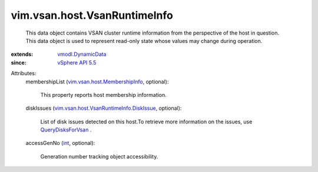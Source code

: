 .. _int: https://docs.python.org/2/library/stdtypes.html

.. _vSphere API 5.5: ../../../vim/version.rst#vimversionversion9

.. _QueryDisksForVsan: ../../../vim/host/VsanSystem.rst#queryDisksForVsan

.. _vmodl.DynamicData: ../../../vmodl/DynamicData.rst

.. _vim.vsan.host.MembershipInfo: ../../../vim/vsan/host/MembershipInfo.rst

.. _vim.vsan.host.VsanRuntimeInfo.DiskIssue: ../../../vim/vsan/host/VsanRuntimeInfo/DiskIssue.rst


vim.vsan.host.VsanRuntimeInfo
=============================
  This data object contains VSAN cluster runtime information from the perspective of the host in question. This data object is used to represent read-only state whose values may change during operation.
:extends: vmodl.DynamicData_
:since: `vSphere API 5.5`_

Attributes:
    membershipList (`vim.vsan.host.MembershipInfo`_, optional):

       This property reports host membership information.
    diskIssues (`vim.vsan.host.VsanRuntimeInfo.DiskIssue`_, optional):

       List of disk issues detected on this host.To retrieve more information on the issues, use `QueryDisksForVsan`_ .
    accessGenNo (`int`_, optional):

       Generation number tracking object accessibility.

